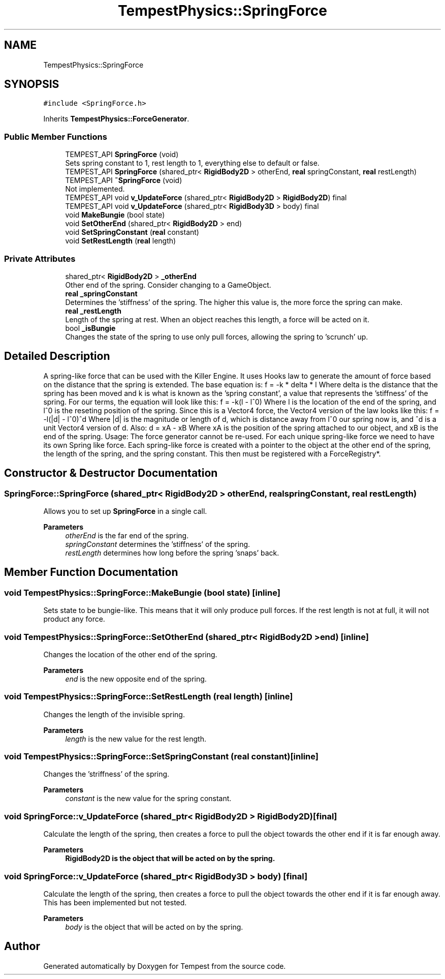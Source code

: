 .TH "TempestPhysics::SpringForce" 3 "Mon Mar 2 2020" "Tempest" \" -*- nroff -*-
.ad l
.nh
.SH NAME
TempestPhysics::SpringForce
.SH SYNOPSIS
.br
.PP
.PP
\fC#include <SpringForce\&.h>\fP
.PP
Inherits \fBTempestPhysics::ForceGenerator\fP\&.
.SS "Public Member Functions"

.in +1c
.ti -1c
.RI "TEMPEST_API \fBSpringForce\fP (void)"
.br
.RI "Sets spring constant to 1, rest length to 1, everything else to default or false\&. "
.ti -1c
.RI "TEMPEST_API \fBSpringForce\fP (shared_ptr< \fBRigidBody2D\fP > otherEnd, \fBreal\fP springConstant, \fBreal\fP restLength)"
.br
.ti -1c
.RI "TEMPEST_API \fB~SpringForce\fP (void)"
.br
.RI "Not implemented\&. "
.ti -1c
.RI "TEMPEST_API void \fBv_UpdateForce\fP (shared_ptr< \fBRigidBody2D\fP > \fBRigidBody2D\fP) final"
.br
.ti -1c
.RI "TEMPEST_API void \fBv_UpdateForce\fP (shared_ptr< \fBRigidBody3D\fP > body) final"
.br
.ti -1c
.RI "void \fBMakeBungie\fP (bool state)"
.br
.ti -1c
.RI "void \fBSetOtherEnd\fP (shared_ptr< \fBRigidBody2D\fP > end)"
.br
.ti -1c
.RI "void \fBSetSpringConstant\fP (\fBreal\fP constant)"
.br
.ti -1c
.RI "void \fBSetRestLength\fP (\fBreal\fP length)"
.br
.in -1c
.SS "Private Attributes"

.in +1c
.ti -1c
.RI "shared_ptr< \fBRigidBody2D\fP > \fB_otherEnd\fP"
.br
.RI "Other end of the spring\&. Consider changing to a GameObject\&. "
.ti -1c
.RI "\fBreal\fP \fB_springConstant\fP"
.br
.RI "Determines the 'stiffness' of the spring\&. The higher this value is, the more force the spring can make\&. "
.ti -1c
.RI "\fBreal\fP \fB_restLength\fP"
.br
.RI "Length of the spring at rest\&. When an object reaches this length, a force will be acted on it\&. "
.ti -1c
.RI "bool \fB_isBungie\fP"
.br
.RI "Changes the state of the spring to use only pull forces, allowing the spring to 'scrunch' up\&. "
.in -1c
.SH "Detailed Description"
.PP 
A spring-like force that can be used with the Killer Engine\&. It uses Hooks law to generate the amount of force based on the distance that the spring is extended\&. The base equation is: f = -k * delta * l Where delta is the distance that the spring has been moved and k is what is known as the 'spring constant', a value that represents the 'stiffness' of the spring\&. For our terms, the equation will look like this: f = -k(l - l^0) Where l is the location of the end of the spring, and l^0 is the reseting position of the spring\&. Since this is a Vector4 force, the Vector4 version of the law looks like this: f = -l(|d| - l^0)^d Where |d| is the magnitude or length of d, which is distance away from l^0 our spring now is, and ^d is a unit Vector4 version of d\&. Also: d = xA - xB Where xA is the position of the spring attached to our object, and xB is the end of the spring\&. Usage: The force generator cannot be re-used\&. For each unique spring-like force we need to have its own Spring like force\&. Each spring-like force is created with a pointer to the object at the other end of the spring, the length of the spring, and the spring constant\&. This then must be registered with a ForceRegistry*\&. 
.SH "Constructor & Destructor Documentation"
.PP 
.SS "SpringForce::SpringForce (shared_ptr< \fBRigidBody2D\fP > otherEnd, \fBreal\fP springConstant, \fBreal\fP restLength)"
Allows you to set up \fBSpringForce\fP in a single call\&. 
.PP
\fBParameters\fP
.RS 4
\fIotherEnd\fP is the far end of the spring\&. 
.br
\fIspringConstant\fP determines the 'stiffness' of the spring\&. 
.br
\fIrestLength\fP determines how long before the spring 'snaps' back\&. 
.RE
.PP

.SH "Member Function Documentation"
.PP 
.SS "void TempestPhysics::SpringForce::MakeBungie (bool state)\fC [inline]\fP"
Sets state to be bungie-like\&. This means that it will only produce pull forces\&. If the rest length is not at full, it will not product any force\&. 
.SS "void TempestPhysics::SpringForce::SetOtherEnd (shared_ptr< \fBRigidBody2D\fP > end)\fC [inline]\fP"
Changes the location of the other end of the spring\&. 
.PP
\fBParameters\fP
.RS 4
\fIend\fP is the new opposite end of the spring\&. 
.RE
.PP

.SS "void TempestPhysics::SpringForce::SetRestLength (\fBreal\fP length)\fC [inline]\fP"
Changes the length of the invisible spring\&. 
.PP
\fBParameters\fP
.RS 4
\fIlength\fP is the new value for the rest length\&. 
.RE
.PP

.SS "void TempestPhysics::SpringForce::SetSpringConstant (\fBreal\fP constant)\fC [inline]\fP"
Changes the 'striffness' of the spring\&. 
.PP
\fBParameters\fP
.RS 4
\fIconstant\fP is the new value for the spring constant\&. 
.br
 
.RE
.PP

.SS "void SpringForce::v_UpdateForce (shared_ptr< \fBRigidBody2D\fP > RigidBody2D)\fC [final]\fP"
Calculate the length of the spring, then creates a force to pull the object towards the other end if it is far enough away\&. 
.PP
\fBParameters\fP
.RS 4
\fI\fBRigidBody2D\fP\fP is the object that will be acted on by the spring\&. 
.RE
.PP

.SS "void SpringForce::v_UpdateForce (shared_ptr< \fBRigidBody3D\fP > body)\fC [final]\fP"
Calculate the length of the spring, then creates a force to pull the object towards the other end if it is far enough away\&. This has been implemented but not tested\&. 
.PP
\fBParameters\fP
.RS 4
\fIbody\fP is the object that will be acted on by the spring\&. 
.RE
.PP


.SH "Author"
.PP 
Generated automatically by Doxygen for Tempest from the source code\&.
